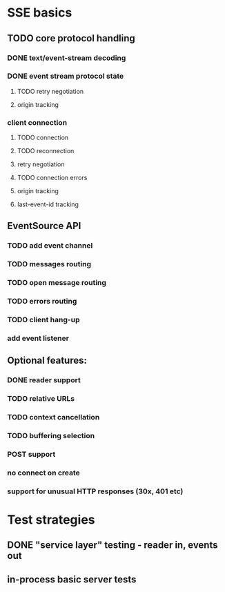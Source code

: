 
* SSE basics
** TODO core protocol handling
*** DONE text/event-stream decoding
*** DONE event stream protocol state
**** TODO retry negotiation
**** origin tracking
*** client connection
**** TODO connection
**** TODO reconnection
**** retry negotiation
**** TODO connection errors
**** origin tracking
**** last-event-id tracking
** EventSource API
*** TODO add event channel
*** TODO messages routing
*** TODO open message routing
*** TODO errors routing
*** TODO client hang-up
*** add event listener

** Optional features:
*** DONE reader support
*** TODO relative URLs
*** TODO context cancellation
*** TODO buffering selection
*** POST support
*** no connect on create
*** support for unusual HTTP responses (30x, 401 etc)

* Test strategies
** DONE "service layer" testing - reader in, events out
** in-process basic server tests
